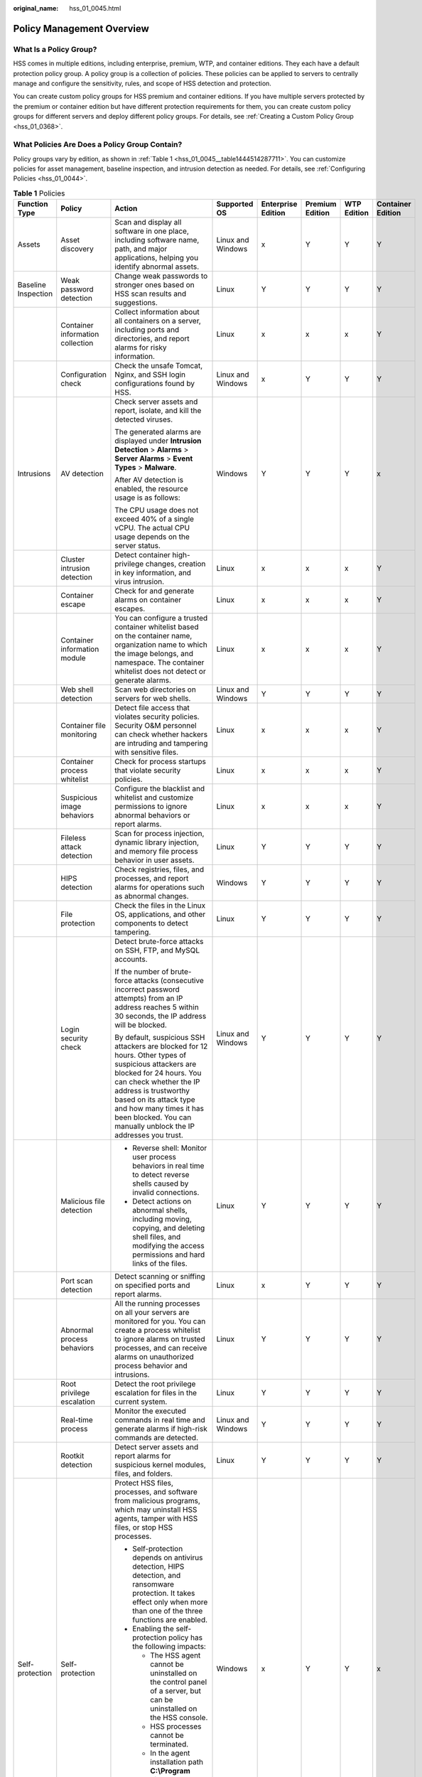 :original_name: hss_01_0045.html

.. _hss_01_0045:

Policy Management Overview
==========================

What Is a Policy Group?
-----------------------

HSS comes in multiple editions, including enterprise, premium, WTP, and container editions. They each have a default protection policy group. A policy group is a collection of policies. These policies can be applied to servers to centrally manage and configure the sensitivity, rules, and scope of HSS detection and protection.

You can create custom policy groups for HSS premium and container editions. If you have multiple servers protected by the premium or container edition but have different protection requirements for them, you can create custom policy groups for different servers and deploy different policy groups. For details, see :ref:`Creating a Custom Policy Group <hss_01_0368>`.

What Policies Are Does a Policy Group Contain?
----------------------------------------------

Policy groups vary by edition, as shown in :ref:`Table 1 <hss_01_0045__table1444514287711>`. You can customize policies for asset management, baseline inspection, and intrusion detection as needed. For details, see :ref:`Configuring Policies <hss_01_0044>`.

.. _hss_01_0045__table1444514287711:

.. table:: **Table 1** Policies

   +---------------------+----------------------------------+--------------------------------------------------------------------------------------------------------------------------------------------------------------------------------------------------------------------------------------------------------------------------------------------------------+-------------------+--------------------+-----------------+-------------+-------------------+
   | Function Type       | Policy                           | Action                                                                                                                                                                                                                                                                                                 | Supported OS      | Enterprise Edition | Premium Edition | WTP Edition | Container Edition |
   +=====================+==================================+========================================================================================================================================================================================================================================================================================================+===================+====================+=================+=============+===================+
   | Assets              | Asset discovery                  | Scan and display all software in one place, including software name, path, and major applications, helping you identify abnormal assets.                                                                                                                                                               | Linux and Windows | x                  | Y               | Y           | Y                 |
   +---------------------+----------------------------------+--------------------------------------------------------------------------------------------------------------------------------------------------------------------------------------------------------------------------------------------------------------------------------------------------------+-------------------+--------------------+-----------------+-------------+-------------------+
   | Baseline Inspection | Weak password detection          | Change weak passwords to stronger ones based on HSS scan results and suggestions.                                                                                                                                                                                                                      | Linux             | Y                  | Y               | Y           | Y                 |
   +---------------------+----------------------------------+--------------------------------------------------------------------------------------------------------------------------------------------------------------------------------------------------------------------------------------------------------------------------------------------------------+-------------------+--------------------+-----------------+-------------+-------------------+
   |                     | Container information collection | Collect information about all containers on a server, including ports and directories, and report alarms for risky information.                                                                                                                                                                        | Linux             | x                  | x               | x           | Y                 |
   +---------------------+----------------------------------+--------------------------------------------------------------------------------------------------------------------------------------------------------------------------------------------------------------------------------------------------------------------------------------------------------+-------------------+--------------------+-----------------+-------------+-------------------+
   |                     | Configuration check              | Check the unsafe Tomcat, Nginx, and SSH login configurations found by HSS.                                                                                                                                                                                                                             | Linux and Windows | x                  | Y               | Y           | Y                 |
   +---------------------+----------------------------------+--------------------------------------------------------------------------------------------------------------------------------------------------------------------------------------------------------------------------------------------------------------------------------------------------------+-------------------+--------------------+-----------------+-------------+-------------------+
   | Intrusions          | AV detection                     | Check server assets and report, isolate, and kill the detected viruses.                                                                                                                                                                                                                                | Windows           | Y                  | Y               | Y           | x                 |
   |                     |                                  |                                                                                                                                                                                                                                                                                                        |                   |                    |                 |             |                   |
   |                     |                                  | The generated alarms are displayed under **Intrusion Detection** > **Alarms** > **Server Alarms** > **Event Types** > **Malware**.                                                                                                                                                                     |                   |                    |                 |             |                   |
   |                     |                                  |                                                                                                                                                                                                                                                                                                        |                   |                    |                 |             |                   |
   |                     |                                  | After AV detection is enabled, the resource usage is as follows:                                                                                                                                                                                                                                       |                   |                    |                 |             |                   |
   |                     |                                  |                                                                                                                                                                                                                                                                                                        |                   |                    |                 |             |                   |
   |                     |                                  | The CPU usage does not exceed 40% of a single vCPU. The actual CPU usage depends on the server status.                                                                                                                                                                                                 |                   |                    |                 |             |                   |
   +---------------------+----------------------------------+--------------------------------------------------------------------------------------------------------------------------------------------------------------------------------------------------------------------------------------------------------------------------------------------------------+-------------------+--------------------+-----------------+-------------+-------------------+
   |                     | Cluster intrusion detection      | Detect container high-privilege changes, creation in key information, and virus intrusion.                                                                                                                                                                                                             | Linux             | x                  | x               | x           | Y                 |
   +---------------------+----------------------------------+--------------------------------------------------------------------------------------------------------------------------------------------------------------------------------------------------------------------------------------------------------------------------------------------------------+-------------------+--------------------+-----------------+-------------+-------------------+
   |                     | Container escape                 | Check for and generate alarms on container escapes.                                                                                                                                                                                                                                                    | Linux             | x                  | x               | x           | Y                 |
   +---------------------+----------------------------------+--------------------------------------------------------------------------------------------------------------------------------------------------------------------------------------------------------------------------------------------------------------------------------------------------------+-------------------+--------------------+-----------------+-------------+-------------------+
   |                     | Container information module     | You can configure a trusted container whitelist based on the container name, organization name to which the image belongs, and namespace. The container whitelist does not detect or generate alarms.                                                                                                  | Linux             | x                  | x               | x           | Y                 |
   +---------------------+----------------------------------+--------------------------------------------------------------------------------------------------------------------------------------------------------------------------------------------------------------------------------------------------------------------------------------------------------+-------------------+--------------------+-----------------+-------------+-------------------+
   |                     | Web shell detection              | Scan web directories on servers for web shells.                                                                                                                                                                                                                                                        | Linux and Windows | Y                  | Y               | Y           | Y                 |
   +---------------------+----------------------------------+--------------------------------------------------------------------------------------------------------------------------------------------------------------------------------------------------------------------------------------------------------------------------------------------------------+-------------------+--------------------+-----------------+-------------+-------------------+
   |                     | Container file monitoring        | Detect file access that violates security policies. Security O&M personnel can check whether hackers are intruding and tampering with sensitive files.                                                                                                                                                 | Linux             | x                  | x               | x           | Y                 |
   +---------------------+----------------------------------+--------------------------------------------------------------------------------------------------------------------------------------------------------------------------------------------------------------------------------------------------------------------------------------------------------+-------------------+--------------------+-----------------+-------------+-------------------+
   |                     | Container process whitelist      | Check for process startups that violate security policies.                                                                                                                                                                                                                                             | Linux             | x                  | x               | x           | Y                 |
   +---------------------+----------------------------------+--------------------------------------------------------------------------------------------------------------------------------------------------------------------------------------------------------------------------------------------------------------------------------------------------------+-------------------+--------------------+-----------------+-------------+-------------------+
   |                     | Suspicious image behaviors       | Configure the blacklist and whitelist and customize permissions to ignore abnormal behaviors or report alarms.                                                                                                                                                                                         | Linux             | x                  | x               | x           | Y                 |
   +---------------------+----------------------------------+--------------------------------------------------------------------------------------------------------------------------------------------------------------------------------------------------------------------------------------------------------------------------------------------------------+-------------------+--------------------+-----------------+-------------+-------------------+
   |                     | Fileless attack detection        | Scan for process injection, dynamic library injection, and memory file process behavior in user assets.                                                                                                                                                                                                | Linux             | Y                  | Y               | Y           | Y                 |
   +---------------------+----------------------------------+--------------------------------------------------------------------------------------------------------------------------------------------------------------------------------------------------------------------------------------------------------------------------------------------------------+-------------------+--------------------+-----------------+-------------+-------------------+
   |                     | HIPS detection                   | Check registries, files, and processes, and report alarms for operations such as abnormal changes.                                                                                                                                                                                                     | Windows           | Y                  | Y               | Y           | Y                 |
   +---------------------+----------------------------------+--------------------------------------------------------------------------------------------------------------------------------------------------------------------------------------------------------------------------------------------------------------------------------------------------------+-------------------+--------------------+-----------------+-------------+-------------------+
   |                     | File protection                  | Check the files in the Linux OS, applications, and other components to detect tampering.                                                                                                                                                                                                               | Linux             | Y                  | Y               | Y           | Y                 |
   +---------------------+----------------------------------+--------------------------------------------------------------------------------------------------------------------------------------------------------------------------------------------------------------------------------------------------------------------------------------------------------+-------------------+--------------------+-----------------+-------------+-------------------+
   |                     | Login security check             | Detect brute-force attacks on SSH, FTP, and MySQL accounts.                                                                                                                                                                                                                                            | Linux and Windows | Y                  | Y               | Y           | Y                 |
   |                     |                                  |                                                                                                                                                                                                                                                                                                        |                   |                    |                 |             |                   |
   |                     |                                  | If the number of brute-force attacks (consecutive incorrect password attempts) from an IP address reaches 5 within 30 seconds, the IP address will be blocked.                                                                                                                                         |                   |                    |                 |             |                   |
   |                     |                                  |                                                                                                                                                                                                                                                                                                        |                   |                    |                 |             |                   |
   |                     |                                  | By default, suspicious SSH attackers are blocked for 12 hours. Other types of suspicious attackers are blocked for 24 hours. You can check whether the IP address is trustworthy based on its attack type and how many times it has been blocked. You can manually unblock the IP addresses you trust. |                   |                    |                 |             |                   |
   +---------------------+----------------------------------+--------------------------------------------------------------------------------------------------------------------------------------------------------------------------------------------------------------------------------------------------------------------------------------------------------+-------------------+--------------------+-----------------+-------------+-------------------+
   |                     | Malicious file detection         | -  Reverse shell: Monitor user process behaviors in real time to detect reverse shells caused by invalid connections.                                                                                                                                                                                  | Linux             | Y                  | Y               | Y           | Y                 |
   |                     |                                  | -  Detect actions on abnormal shells, including moving, copying, and deleting shell files, and modifying the access permissions and hard links of the files.                                                                                                                                           |                   |                    |                 |             |                   |
   +---------------------+----------------------------------+--------------------------------------------------------------------------------------------------------------------------------------------------------------------------------------------------------------------------------------------------------------------------------------------------------+-------------------+--------------------+-----------------+-------------+-------------------+
   |                     | Port scan detection              | Detect scanning or sniffing on specified ports and report alarms.                                                                                                                                                                                                                                      | Linux             | x                  | Y               | Y           | Y                 |
   +---------------------+----------------------------------+--------------------------------------------------------------------------------------------------------------------------------------------------------------------------------------------------------------------------------------------------------------------------------------------------------+-------------------+--------------------+-----------------+-------------+-------------------+
   |                     | Abnormal process behaviors       | All the running processes on all your servers are monitored for you. You can create a process whitelist to ignore alarms on trusted processes, and can receive alarms on unauthorized process behavior and intrusions.                                                                                 | Linux             | Y                  | Y               | Y           | Y                 |
   +---------------------+----------------------------------+--------------------------------------------------------------------------------------------------------------------------------------------------------------------------------------------------------------------------------------------------------------------------------------------------------+-------------------+--------------------+-----------------+-------------+-------------------+
   |                     | Root privilege escalation        | Detect the root privilege escalation for files in the current system.                                                                                                                                                                                                                                  | Linux             | Y                  | Y               | Y           | Y                 |
   +---------------------+----------------------------------+--------------------------------------------------------------------------------------------------------------------------------------------------------------------------------------------------------------------------------------------------------------------------------------------------------+-------------------+--------------------+-----------------+-------------+-------------------+
   |                     | Real-time process                | Monitor the executed commands in real time and generate alarms if high-risk commands are detected.                                                                                                                                                                                                     | Linux and Windows | Y                  | Y               | Y           | Y                 |
   +---------------------+----------------------------------+--------------------------------------------------------------------------------------------------------------------------------------------------------------------------------------------------------------------------------------------------------------------------------------------------------+-------------------+--------------------+-----------------+-------------+-------------------+
   |                     | Rootkit detection                | Detect server assets and report alarms for suspicious kernel modules, files, and folders.                                                                                                                                                                                                              | Linux             | Y                  | Y               | Y           | Y                 |
   +---------------------+----------------------------------+--------------------------------------------------------------------------------------------------------------------------------------------------------------------------------------------------------------------------------------------------------------------------------------------------------+-------------------+--------------------+-----------------+-------------+-------------------+
   | Self-protection     | Self-protection                  | Protect HSS files, processes, and software from malicious programs, which may uninstall HSS agents, tamper with HSS files, or stop HSS processes.                                                                                                                                                      | Windows           | x                  | Y               | Y           | x                 |
   |                     |                                  |                                                                                                                                                                                                                                                                                                        |                   |                    |                 |             |                   |
   |                     |                                  | -  Self-protection depends on antivirus detection, HIPS detection, and ransomware protection. It takes effect only when more than one of the three functions are enabled.                                                                                                                              |                   |                    |                 |             |                   |
   |                     |                                  | -  Enabling the self-protection policy has the following impacts:                                                                                                                                                                                                                                      |                   |                    |                 |             |                   |
   |                     |                                  |                                                                                                                                                                                                                                                                                                        |                   |                    |                 |             |                   |
   |                     |                                  |    -  The HSS agent cannot be uninstalled on the control panel of a server, but can be uninstalled on the HSS console.                                                                                                                                                                                 |                   |                    |                 |             |                   |
   |                     |                                  |    -  HSS processes cannot be terminated.                                                                                                                                                                                                                                                              |                   |                    |                 |             |                   |
   |                     |                                  |    -  In the agent installation path **C:\\Program Files\\HostGuard**, you can only access the **log** and **data** directories (and the **upgrade** directory, if your agent has been upgraded).                                                                                                      |                   |                    |                 |             |                   |
   +---------------------+----------------------------------+--------------------------------------------------------------------------------------------------------------------------------------------------------------------------------------------------------------------------------------------------------------------------------------------------------+-------------------+--------------------+-----------------+-------------+-------------------+
